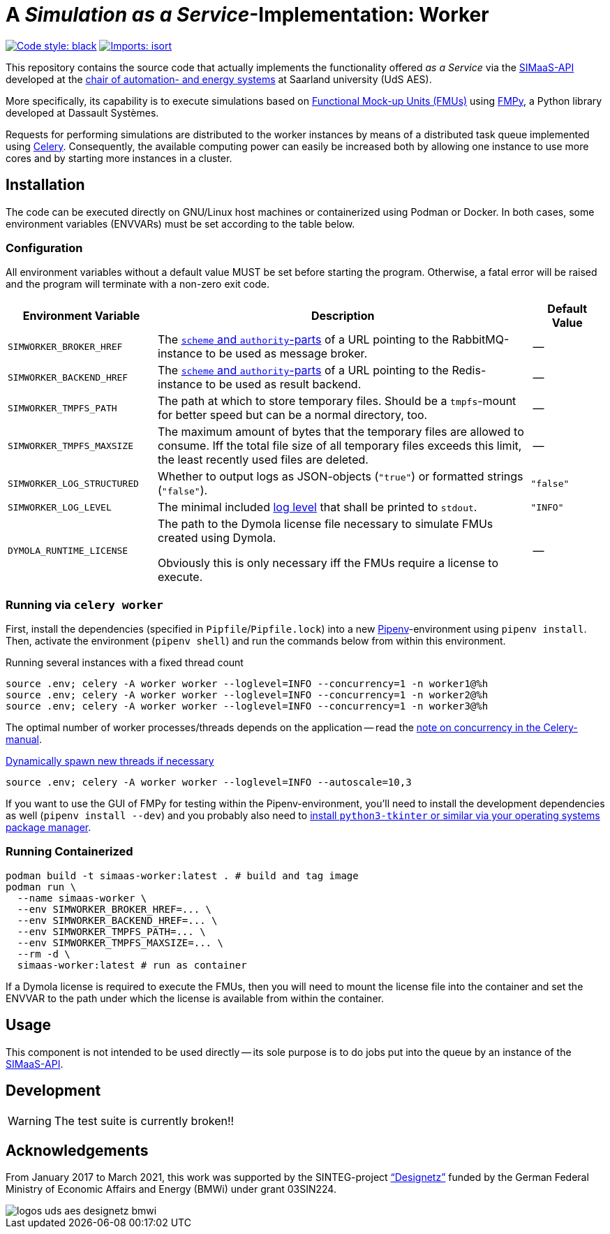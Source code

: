 = A _Simulation as a Service_-Implementation: Worker
:simaas_api: https://github.com/UdSAES/simaas-api
:celery: http://docs.celeryproject.org/en/latest/index.html

image:https://img.shields.io/badge/code%20style-black-000000.svg[alt=Code style: black, link=https://github.com/psf/black]
image:https://img.shields.io/badge/%20imports-isort-%231674b1?style=flat&labelColor=ef8336[alt=Imports: isort, link=https://timothycrosley.github.io/isort]

This repository contains the source code that actually implements the functionality offered _as a Service_ via the {simaas_api}[SIMaaS-API] developed at the https://www.uni-saarland.de/en/lehrstuhl/frey/start.html[chair of automation- and energy systems] at Saarland university (UdS AES).

More specifically, its capability is to execute simulations based on https://fmi-standard.org/[Functional Mock-up Units (FMUs)] using https://github.com/CATIA-Systems/FMPy[FMPy], a Python library developed at Dassault Systèmes.

Requests for performing simulations are distributed to the worker instances by means of a distributed task queue implemented using {celery}[Celery]. Consequently, the available computing power can easily be increased both by allowing one instance to use more cores and by starting more instances in a cluster.

== Installation
The code can be executed directly on GNU/Linux host machines or containerized using Podman or Docker. In both cases, some environment variables (ENVVARs) must be set according to the table below.

=== Configuration
All environment variables without a default value MUST be set before starting the program. Otherwise, a fatal error will be raised and the program will terminate with a non-zero exit code.

[#tbl-envvars,options="header",cols="2,5,1"]
|===
| Environment Variable
| Description
| Default Value

| `SIMWORKER_BROKER_HREF`
| The https://en.wikipedia.org/wiki/URL#Syntax[`scheme` and `authority`-parts] of a URL pointing to the RabbitMQ-instance to be used as message broker.
| --

| `SIMWORKER_BACKEND_HREF`
| The https://en.wikipedia.org/wiki/URL#Syntax[`scheme` and `authority`-parts] of a URL pointing to the Redis-instance to be used as result backend.
| --

| `SIMWORKER_TMPFS_PATH`
| The path at which to store temporary files. Should be a `tmpfs`-mount for better speed but can be a normal directory, too.
| --

| `SIMWORKER_TMPFS_MAXSIZE`
| The maximum amount of bytes that the temporary files are allowed to consume. Iff the total file size of all temporary files exceeds this limit, the least recently used files are deleted.
| --

| `SIMWORKER_LOG_STRUCTURED`
| Whether to output logs as JSON-objects (`"true"`) or formatted strings (`"false"`).
| `"false"`

| `SIMWORKER_LOG_LEVEL`
| The minimal included https://loguru.readthedocs.io/en/stable/api/logger.html#levels[log level] that shall be printed to `stdout`.
| `"INFO"`

| `DYMOLA_RUNTIME_LICENSE`
| The path to the Dymola license file necessary to simulate FMUs created using Dymola.

Obviously this is only necessary iff the FMUs require a license to execute.
| --
|===

=== Running via `celery worker`
First, install the dependencies (specified in `Pipfile`/`Pipfile.lock`) into a new https://pipenv.pypa.io/en/latest/[Pipenv]-environment using `pipenv install`. Then, activate the environment (`pipenv shell`) and run the commands below from within this environment.

.Running several instances with a fixed thread count
[source,sh]
----
source .env; celery -A worker worker --loglevel=INFO --concurrency=1 -n worker1@%h
source .env; celery -A worker worker --loglevel=INFO --concurrency=1 -n worker2@%h
source .env; celery -A worker worker --loglevel=INFO --concurrency=1 -n worker3@%h
----

The optimal number of worker processes/threads depends on the application -- read the https://docs.celeryproject.org/en/latest/userguide/workers.html#concurrency[note on concurrency in the Celery-manual].

.https://docs.celeryproject.org/en/latest/userguide/workers.html#autoscaling[Dynamically spawn new threads if necessary]
[source, sh]
----
source .env; celery -A worker worker --loglevel=INFO --autoscale=10,3
----

If you want to use the GUI of FMPy for testing within the Pipenv-environment, you'll need to install the development dependencies as well  (`pipenv install --dev`) and you probably also need to https://stackoverflow.com/a/56675620[install `python3-tkinter` or similar via your operating systems package manager].

=== Running Containerized
[source, sh]
----
podman build -t simaas-worker:latest . # build and tag image
podman run \
  --name simaas-worker \
  --env SIMWORKER_BROKER_HREF=... \
  --env SIMWORKER_BACKEND_HREF=... \
  --env SIMWORKER_TMPFS_PATH=... \
  --env SIMWORKER_TMPFS_MAXSIZE=... \
  --rm -d \
  simaas-worker:latest # run as container
----

If a Dymola license is required to execute the FMUs, then you will need to mount the license file into the container and set the ENVVAR to the path under which the license is available from within the container.

== Usage
This component is not intended to be used directly -- its sole purpose is to do jobs put into the queue by an instance of the {simaas_api}[SIMaaS-API].

== Development
WARNING: The test suite is currently broken!!

== Acknowledgements
From January 2017 to March 2021, this work was supported by the SINTEG-project https://designetz.de["`Designetz`"] funded by the German Federal Ministry of Economic Affairs and Energy (BMWi) under grant 03SIN224.

image::./docs/logos_uds_aes_designetz_bmwi.png[]

